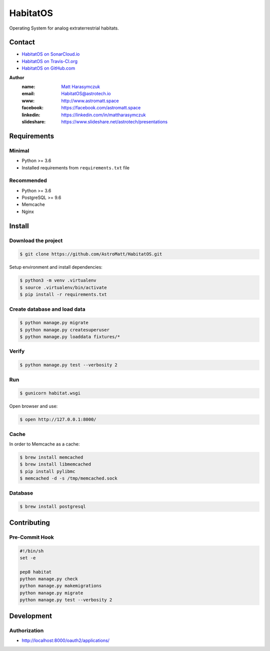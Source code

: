 *********
HabitatOS
*********

Operating System for analog extraterrestrial habitats.

Contact
=======

.. image:: https://travis-ci.org/AstroMatt/HabitatOS.svg?branch=master
    :target: https://travis-ci.org/AstroMatt/HabitatOS


- `HabitatOS on SonarCloud.io <https://sonarcloud.io/dashboard?id=HabitatOS>`_
- `HabitatOS on Travis-CI.org <https://travis-ci.org/AstroMatt/HabitatOS.svg?branch=master>`_
- `HabitatOS on GitHub.com <https://github.com/AstroMatt/HabitatOS>`_


**Author**
    :name: `Matt Harasymczuk <http://astromatt.space>`_
    :email: `HabitatOS@astrotech.io <mailto:HabtatOS@astrotech.io>`_
    :www: `http://www.astromatt.space <http://astromatt.space>`_
    :facebook: `https://facebook.com/astromatt.space <https://facebook.com/astromatt.space>`_
    :linkedin: `https://linkedin.com/in/mattharasymczuk <https://linkedin.com/in/mattharasymczuk>`_
    :slideshare: `https://www.slideshare.net/astrotech/presentations <https://www.slideshare.net/astrotech/presentations>`_





Requirements
============

Minimal
-------
* Python >= 3.6
* Installed requirements from ``requirements.txt`` file

Recommended
-----------
* Python >= 3.6
* PostgreSQL >= 9.6
* Memcache
* Nginx


Install
=======

Download the project
--------------------

.. code-block:: console

    $ git clone https://github.com/AstroMatt/HabitatOS.git

Setup environment and install dependencies:

.. code-block:: console

    $ python3 -m venv .virtualenv
    $ source .virtualenv/bin/activate
    $ pip install -r requirements.txt

Create database and load data
-----------------------------

.. code-block:: console

    $ python manage.py migrate
    $ python manage.py createsuperuser
    $ python manage.py loaddata fixtures/*

Verify
------

.. code-block:: console

    $ python manage.py test --verbosity 2

Run
---
.. code-block:: console

    $ gunicorn habitat.wsgi

Open browser and use:

.. code-block:: console

    $ open http://127.0.0.1:8000/

Cache
-----
In order to Memcache as a cache:

.. code-block::

    $ brew install memcached
    $ brew install libmemcached
    $ pip install pylibmc
    $ memcached -d -s /tmp/memcached.sock

Database
--------

.. code-block:: console

    $ brew install postgresql

Contributing
============

Pre-Commit Hook
---------------

.. code-block:: bash

    #!/bin/sh
    set -e

    pep8 habitat
    python manage.py check
    python manage.py makemigrations
    python manage.py migrate
    python manage.py test --verbosity 2

Development
===========

Authorization
-------------
- http://localhost:8000/oauth2/applications/
